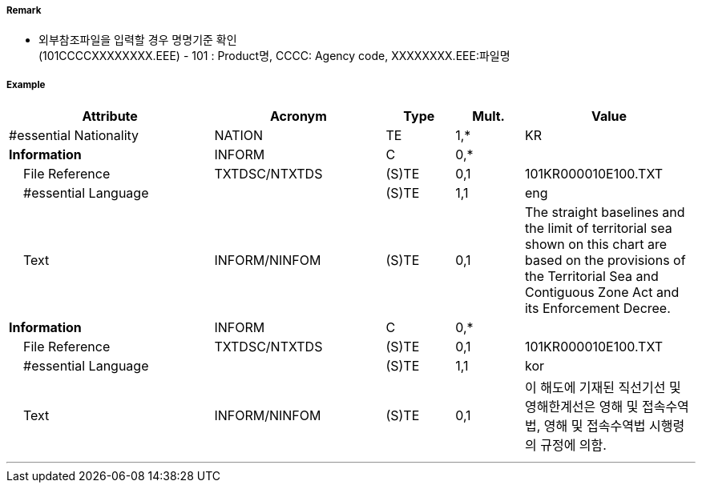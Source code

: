 // tag::TerritorialSeaArea[]
===== Remark
- 외부참조파일을 입력할 경우 명명기준 확인 +
  (101CCCCXXXXXXXX.EEE) - 101 : Product명, CCCC: Agency code, XXXXXXXX.EEE:파일명 

===== Example
[cols="30,25,10,10,25", options="header"]
|===
|Attribute |Acronym |Type |Mult. |Value
|#essential Nationality|NATION|TE|1,*| KR
|**Information**|INFORM|C|0,*| 
|    File Reference|TXTDSC/NTXTDS|(S)TE|0,1| 101KR000010E100.TXT
|    #essential Language||(S)TE|1,1| eng
|    Text|INFORM/NINFOM|(S)TE|0,1| The straight baselines and the limit of territorial sea shown on this chart are based on the provisions of the Territorial Sea and Contiguous Zone Act and its Enforcement Decree.
|**Information**|INFORM|C|0,*| 
|    File Reference|TXTDSC/NTXTDS|(S)TE|0,1| 101KR000010E100.TXT
|    #essential Language||(S)TE|1,1| kor
|    Text|INFORM/NINFOM|(S)TE|0,1| 이 해도에 기재된 직선기선 및 영해한계선은 영해 및 접속수역법, 영해 및 접속수역법 시행령의 규정에 의함.

|===

---
// end::TerritorialSeaArea[]
